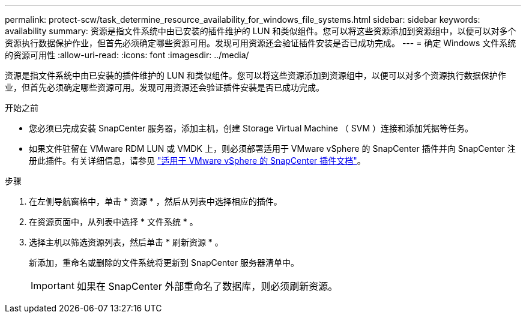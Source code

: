 ---
permalink: protect-scw/task_determine_resource_availability_for_windows_file_systems.html 
sidebar: sidebar 
keywords: availability 
summary: 资源是指文件系统中由已安装的插件维护的 LUN 和类似组件。您可以将这些资源添加到资源组中，以便可以对多个资源执行数据保护作业，但首先必须确定哪些资源可用。发现可用资源还会验证插件安装是否已成功完成。 
---
= 确定 Windows 文件系统的资源可用性
:allow-uri-read: 
:icons: font
:imagesdir: ../media/


[role="lead"]
资源是指文件系统中由已安装的插件维护的 LUN 和类似组件。您可以将这些资源添加到资源组中，以便可以对多个资源执行数据保护作业，但首先必须确定哪些资源可用。发现可用资源还会验证插件安装是否已成功完成。

.开始之前
* 您必须已完成安装 SnapCenter 服务器，添加主机，创建 Storage Virtual Machine （ SVM ）连接和添加凭据等任务。
* 如果文件驻留在 VMware RDM LUN 或 VMDK 上，则必须部署适用于 VMware vSphere 的 SnapCenter 插件并向 SnapCenter 注册此插件。有关详细信息，请参见 https://docs.netapp.com/us-en/sc-plugin-vmware-vsphere/["适用于 VMware vSphere 的 SnapCenter 插件文档"^]。


.步骤
. 在左侧导航窗格中，单击 * 资源 * ，然后从列表中选择相应的插件。
. 在资源页面中，从列表中选择 * 文件系统 * 。
. 选择主机以筛选资源列表，然后单击 * 刷新资源 * 。
+
新添加，重命名或删除的文件系统将更新到 SnapCenter 服务器清单中。

+

IMPORTANT: 如果在 SnapCenter 外部重命名了数据库，则必须刷新资源。


